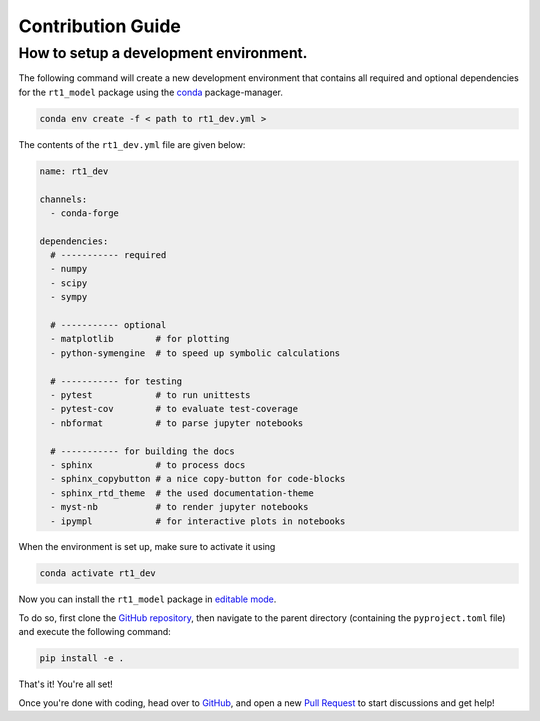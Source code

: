 Contribution Guide
------------------

How to setup a development environment.
~~~~~~~~~~~~~~~~~~~~~~~~~~~~~~~~~~~~~~~

The following command will create a new development environment that contains all required and optional dependencies for the ``rt1_model`` package
using the `conda <https://github.com/conda/conda>`_ package-manager.

.. code-block:: console

   conda env create -f < path to rt1_dev.yml >


The contents of the ``rt1_dev.yml`` file are given below:

.. code-block:: yaml

    name: rt1_dev

    channels:
      - conda-forge

    dependencies:
      # ----------- required
      - numpy
      - scipy
      - sympy

      # ----------- optional
      - matplotlib        # for plotting
      - python-symengine  # to speed up symbolic calculations

      # ----------- for testing
      - pytest            # to run unittests
      - pytest-cov        # to evaluate test-coverage
      - nbformat          # to parse jupyter notebooks

      # ----------- for building the docs
      - sphinx            # to process docs
      - sphinx_copybutton # a nice copy-button for code-blocks
      - sphinx_rtd_theme  # the used documentation-theme
      - myst-nb           # to render jupyter notebooks
      - ipympl            # for interactive plots in notebooks


When the environment is set up, make sure to activate it using

.. code-block:: console

   conda activate rt1_dev


Now you can install the ``rt1_model`` package in `editable mode <https://pip.pypa.io/en/latest/topics/local-project-installs/#editable-installs>`_.

To do so, first clone the `GitHub repository <https://github.com/TUW-GEO/rt1_model>`_, then navigate to the parent directory
(containing the ``pyproject.toml`` file) and execute the following command:

.. code-block:: console

   pip install -e .


That's it! You're all set!

Once you're done with coding, head over to `GitHub <https://github.com/TUW-GEO/rt1_model>`_, and open a new `Pull Request <https://github.com/TUW-GEO/rt1_model/pulls>`_
to start discussions and get help!
